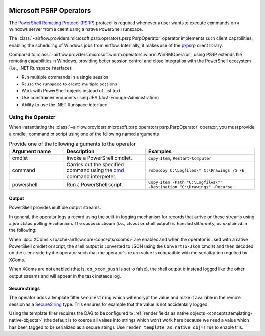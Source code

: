  .. Licensed to the Apache Software Foundation (ASF) under one
    or more contributor license agreements.  See the NOTICE file
    distributed with this work for additional information
    regarding copyright ownership.  The ASF licenses this file
    to you under the Apache License, Version 2.0 (the
    "License"); you may not use this file except in compliance
    with the License.  You may obtain a copy of the License at

 ..   http://www.apache.org/licenses/LICENSE-2.0

 .. Unless required by applicable law or agreed to in writing,
    software distributed under the License is distributed on an
    "AS IS" BASIS, WITHOUT WARRANTIES OR CONDITIONS OF ANY
    KIND, either express or implied.  See the License for the
    specific language governing permissions and limitations
    under the License.


Microsoft PSRP Operators
=======================================

The
`PowerShell Remoting Protocol (PSRP)
<https://docs.microsoft.com/en-us/openspecs/windows_protocols/ms-psrp/>`__
protocol is required whenever a user wants to execute commands on a Windows
server from a client using a native PowerShell runspace.

The :class:`~airflow.providers.microsoft.psrp.operators.psrp.PsrpOperator`
operator implements such client capabilities, enabling the
scheduling of Windows jobs from Airflow. Internally, it makes use of
the `pypsrp <https://pypi.org/project/pypsrp/>`__ client library.

Compared to
:class:`~airflow.providers.microsoft.winrm.operators.winrm.WinRMOperator`,
using PSRP extends the remoting capabilities in Windows, providing
better session control and close integration with the PowerShell
ecosystem (i.e., .NET Runspace interface):

* Run multiple commands in a single session
* Reuse the runspace to create multiple sessions
* Work with PowerShell objects instead of just text
* Use constrained endpoints using JEA (Just-Enough-Administration)
* Ability to use the .NET Runspace interface


Using the Operator
^^^^^^^^^^^^^^^^^^

When instantiating the
:class:`~airflow.providers.microsoft.psrp.operators.psrp.PsrpOperator`
operator, you must provide a cmdlet, command or script using one of the
following named arguments:

.. list-table:: Provide one of the following arguments to the operator
   :widths: 10 15 20
   :header-rows: 1

   * - Argument name
     - Description
     - Examples
   * - cmdlet
     - Invoke a PowerShell cmdlet.
     - ``Copy-Item``, ``Restart-Computer``
   * - command
     - Carries out the specified command using the
       `cmd <https://docs.microsoft.com/en-us/windows-server/
       administration/windows-commands/cmd>`__ command interpreter.
     - ``robocopy C:\Logfiles\* C:\Drawings /S /E``
   * - powershell
     - Run a PowerShell script.
     - ``Copy-Item -Path "C:\Logfiles\*" -Destination "C:\Drawings" -Recurse``


Output
######

PowerShell provides multiple output streams.

In general, the operator logs a record using the built-in logging
mechanism for records that arrive on these streams using a job status
polling mechanism. The success stream (i.e., stdout or shell output)
is handled differently, as explained in the following:

When :doc:`XComs <apache-airflow:core-concepts/xcoms>` are enabled and when
the operator is used with a native PowerShell cmdlet or script, the
shell output is converted to JSON using the ``ConvertTo-Json`` cmdlet
and then decoded on the client-side by the operator such that the
operator's return value is compatible with the serialization required
by XComs.

When XComs are not enabled (that is, ``do_xcom_push`` is set to
false), the shell output is instead logged like the other output
streams and will appear in the task instance log.


Secure strings
##############

The operator adds a template filter ``securestring`` which will encrypt
the value and make it available in the remote session as a
`SecureString
<https://docs.microsoft.com/en-us/dotnet/api/system.security.securestring>`__
type. This ensures for example that the value is not accidentally
logged.

Using the template filter requires the DAG to be configured to
:ref:`render fields as native objects
<concepts:templating-native-objects>` (the default is to coerce all
values into strings which won't work here because we need a value
which has been tagged to be serialized as a secure string). Use
``render_template_as_native_obj=True`` to enable this.
